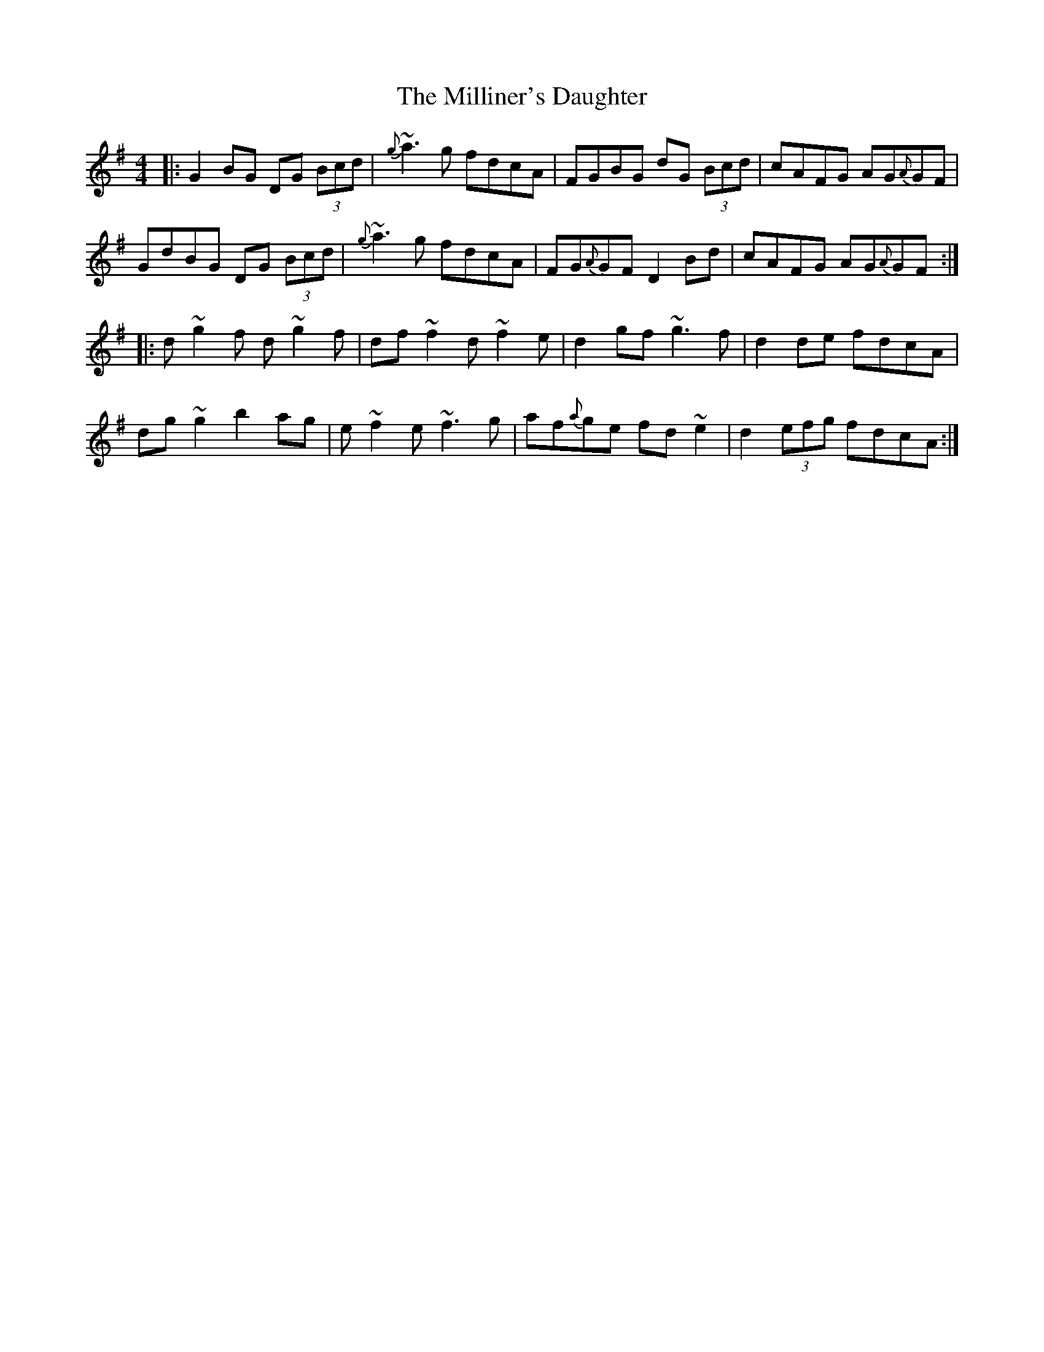 X: 26809
T: Milliner's Daughter, The
R: reel
M: 4/4
K: Gmajor
|:G2BG DG (3Bcd|{g}~a3g fdcA|FGBG dG (3Bcd|cAFG AG{A}GF|
GdBG DG (3Bcd|{g}~a3g fdcA|FG{A}GF D2Bd|cAFG AG{A}GF:|
|:d~g2f d~g2f|df~f2 d~f2e|d2gf ~g3f|d2de fdcA|
dg~g2 b2ag|e~f2e ~f3g|af{a}ge fd~e2|d2 (3efg fdcA:|

